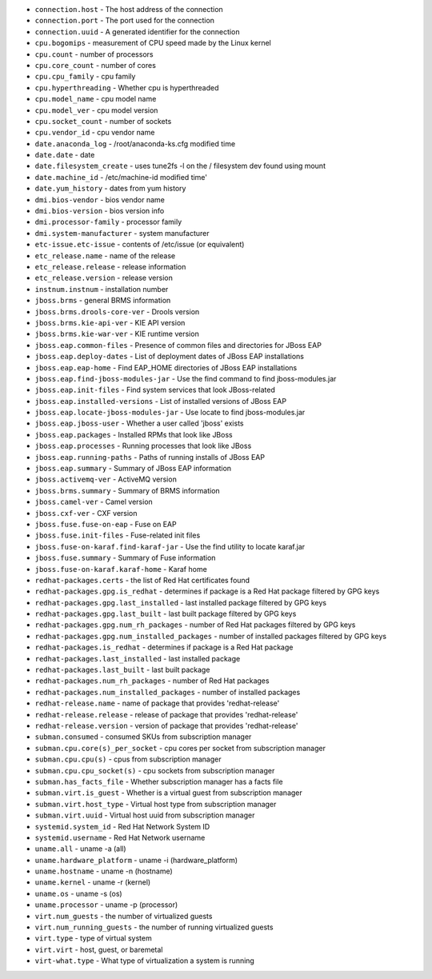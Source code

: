 - ``connection.host`` - The host address of the connection
- ``connection.port`` - The port used for the connection
- ``connection.uuid`` - A generated identifier for the connection
- ``cpu.bogomips`` - measurement of CPU speed made by the Linux kernel
- ``cpu.count`` - number of processors
- ``cpu.core_count`` - number of cores
- ``cpu.cpu_family`` - cpu family
- ``cpu.hyperthreading`` - Whether cpu is hyperthreaded
- ``cpu.model_name`` - cpu model name
- ``cpu.model_ver`` - cpu model version
- ``cpu.socket_count`` - number of sockets
- ``cpu.vendor_id`` - cpu vendor name
- ``date.anaconda_log`` - /root/anaconda-ks.cfg modified time
- ``date.date`` - date
- ``date.filesystem_create`` - uses tune2fs -l on the / filesystem dev found using mount
- ``date.machine_id`` - /etc/machine-id modified time'
- ``date.yum_history`` - dates from yum history
- ``dmi.bios-vendor`` - bios vendor name
- ``dmi.bios-version`` - bios version info
- ``dmi.processor-family`` - processor family
- ``dmi.system-manufacturer`` - system manufacturer
- ``etc-issue.etc-issue`` - contents of /etc/issue (or equivalent)
- ``etc_release.name`` - name of the release
- ``etc_release.release`` - release information
- ``etc_release.version`` - release version
- ``instnum.instnum`` - installation number
- ``jboss.brms`` - general BRMS information
- ``jboss.brms.drools-core-ver`` - Drools version
- ``jboss.brms.kie-api-ver`` - KIE API version
- ``jboss.brms.kie-war-ver`` - KIE runtime version
- ``jboss.eap.common-files`` - Presence of common files and directories for JBoss EAP
- ``jboss.eap.deploy-dates`` - List of deployment dates of JBoss EAP installations
- ``jboss.eap.eap-home`` - Find EAP_HOME directories of JBoss EAP installations
- ``jboss.eap.find-jboss-modules-jar`` - Use the find command to find jboss-modules.jar
- ``jboss.eap.init-files`` - Find system services that look JBoss-related
- ``jboss.eap.installed-versions`` - List of installed versions of JBoss EAP
- ``jboss.eap.locate-jboss-modules-jar`` - Use locate to find jboss-modules.jar
- ``jboss.eap.jboss-user`` - Whether a user called 'jboss' exists
- ``jboss.eap.packages`` - Installed RPMs that look like JBoss
- ``jboss.eap.processes`` - Running processes that look like JBoss
- ``jboss.eap.running-paths`` - Paths of running installs of JBoss EAP
- ``jboss.eap.summary`` - Summary of JBoss EAP information
- ``jboss.activemq-ver`` - ActiveMQ version
- ``jboss.brms.summary`` - Summary of BRMS information
- ``jboss.camel-ver`` - Camel version
- ``jboss.cxf-ver`` - CXF version
- ``jboss.fuse.fuse-on-eap`` - Fuse on EAP
- ``jboss.fuse.init-files`` - Fuse-related init files
- ``jboss.fuse-on-karaf.find-karaf-jar`` - Use the find utility to locate karaf.jar
- ``jboss.fuse.summary`` - Summary of Fuse information
- ``jboss.fuse-on-karaf.karaf-home`` - Karaf home
- ``redhat-packages.certs`` - the list of Red Hat certificates found
- ``redhat-packages.gpg.is_redhat`` - determines if package is a Red Hat package filtered by GPG keys
- ``redhat-packages.gpg.last_installed`` - last installed package filtered by GPG keys
- ``redhat-packages.gpg.last_built`` - last built package filtered by GPG keys
- ``redhat-packages.gpg.num_rh_packages`` - number of Red Hat packages filtered by GPG keys
- ``redhat-packages.gpg.num_installed_packages`` - number of installed packages filtered by GPG keys
- ``redhat-packages.is_redhat`` - determines if package is a Red Hat package
- ``redhat-packages.last_installed`` - last installed package
- ``redhat-packages.last_built`` - last built package
- ``redhat-packages.num_rh_packages`` - number of Red Hat packages
- ``redhat-packages.num_installed_packages`` - number of installed packages
- ``redhat-release.name`` - name of package that provides 'redhat-release'
- ``redhat-release.release`` - release of package that provides 'redhat-release'
- ``redhat-release.version`` - version of package that provides 'redhat-release'
- ``subman.consumed`` - consumed SKUs from subscription manager
- ``subman.cpu.core(s)_per_socket`` - cpu cores per socket from subscription manager
- ``subman.cpu.cpu(s)`` - cpus from subscription manager
- ``subman.cpu.cpu_socket(s)`` - cpu sockets from subscription manager
- ``subman.has_facts_file`` - Whether subscription manager has a facts file
- ``subman.virt.is_guest`` - Whether is a virtual guest from subscription manager
- ``subman.virt.host_type`` - Virtual host type from subscription manager
- ``subman.virt.uuid`` - Virtual host uuid from subscription manager
- ``systemid.system_id`` - Red Hat Network System ID
- ``systemid.username`` - Red Hat Network username
- ``uname.all`` - uname -a (all)
- ``uname.hardware_platform`` - uname -i (hardware_platform)
- ``uname.hostname`` - uname -n (hostname)
- ``uname.kernel`` - uname -r (kernel)
- ``uname.os`` - uname -s (os)
- ``uname.processor`` - uname -p (processor)
- ``virt.num_guests`` - the number of virtualized guests
- ``virt.num_running_guests`` - the number of running virtualized guests
- ``virt.type`` - type of virtual system
- ``virt.virt`` - host, guest, or baremetal
- ``virt-what.type`` - What type of virtualization a system is running
